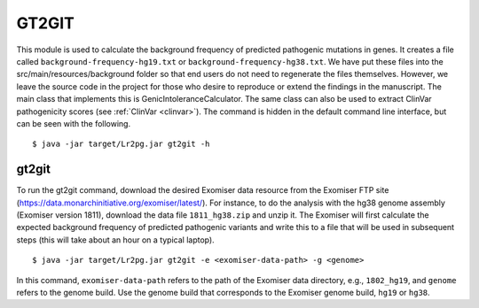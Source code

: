 GT2GIT
######

This module is used to calculate the background frequency of predicted pathogenic mutations in genes. It
creates a file called ``background-frequency-hg19.txt`` or ``background-frequency-hg38.txt``. We have put
these files into the src/main/resources/background folder so that end users do not need to regenerate the
files themselves. However, we leave the source code in the project for those who desire to reproduce or
extend the findings in the manuscript. The main class that implements this is
GenicIntoleranceCalculator. The same class can also be used to extract ClinVar pathogenicity scores (see :ref:`ClinVar <clinvar>`).
The command is hidden in the default command line interface, but can be seen with the following. ::

    $ java -jar target/Lr2pg.jar gt2git -h


gt2git
~~~~~~

To run the gt2git command, download the desired Exomiser data resource from the Exomiser FTP site
(https://data.monarchinitiative.org/exomiser/latest/).  For instance, to do the analysis with the hg38
genome assembly (Exomiser version 1811), download the data file ``1811_hg38.zip``  and unzip it. The Exomiser will first calculate
the expected background frequency of predicted pathogenic variants and write this to a file that will
be used in subsequent steps (this will take about an hour on a typical laptop). ::

    $ java -jar target/Lr2pg.jar gt2git -e <exomiser-data-path> -g <genome>


In this command, ``exomiser-data-path`` refers to the path of the Exomiser data directory, e.g., ``1802_hg19``,
and ``genome`` refers to the genome build. Use the  genome build that corresponds to the Exomiser
genome build, ``hg19`` or ``hg38``.


